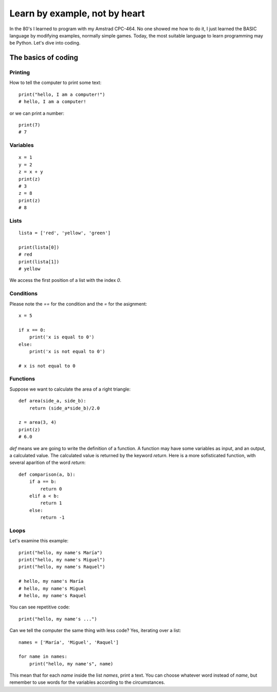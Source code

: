 Learn by example, not by heart
==============================

In the 80's I learned to program with my Amstrad CPC-464. No one showed me how to do it, I just learned the BASIC language by modifying examples, normally simple games. Today, the most suitable language to learn programming may be Python. Let's dive into coding.

The basics of coding
--------------------

Printing
^^^^^^^^

How to tell the computer to print some text::

    print("hello, I am a computer!")
    # hello, I am a computer!

or we can print a number::

    print(7)
    # 7

Variables
^^^^^^^^^

::

    x = 1
    y = 2
    z = x + y
    print(z)
    # 3
    z = 8
    print(z)
    # 8

Lists
^^^^^

::

    lista = ['red', 'yellow', 'green']

    print(lista[0])
    # red
    print(lista[1])
    # yellow

We access the first position of a list with the index *0*.

Conditions
^^^^^^^^^^

Please note the *==* for the condition and the *=* for the asignment::

    x = 5

    if x == 0:
        print('x is equal to 0')
    else:
        print('x is not equal to 0')

    # x is not equal to 0


Functions
^^^^^^^^^

Suppose we want to calculate the area of a right triangle::

    def area(side_a, side_b):
        return (side_a*side_b)/2.0

    z = area(3, 4)
    print(z)
    # 6.0

*def* means we are going to write the definition of a function. A function may have some variables as input, and an output, a calculated value. The calculated value is returned by the keyword *return*. Here is a more sofisticated function, with several aparition of the word *return*::

    def comparison(a, b):
        if a == b:
            return 0
        elif a < b:
            return 1
        else:
            return -1

Loops
^^^^^

Let's examine this example::

    print("hello, my name's María")
    print("hello, my name's Miguel")
    print("hello, my name's Raquel")

    # hello, my name's María
    # hello, my name's Miguel
    # hello, my name's Raquel

You can see repetitive code::

    print("hello, my name's ...")

Can we tell the computer the same thing with less code? Yes, iterating over a list::

    names = ['María', 'Miguel', 'Raquel']

    for name in names:
        print("hello, my name's", name)

This mean that for each *name* inside the list *names*, print a text. You can choose whatever word instead of *name*, but remember to use words for the variables according to the circumstances.
